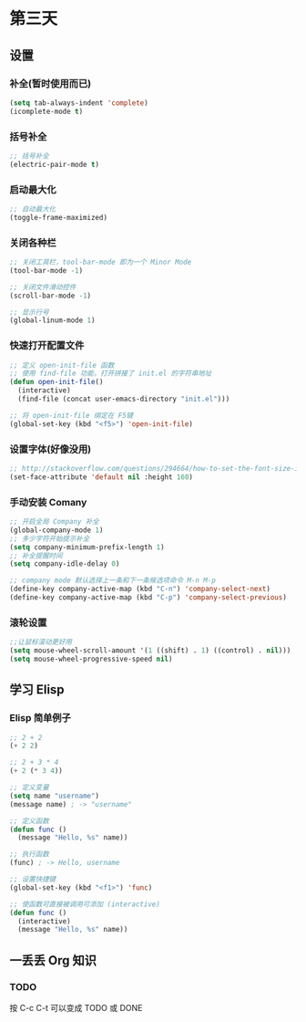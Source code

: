 * 第三天

** 设置

*** 补全(暂时使用而已)

#+BEGIN_SRC emacs-lisp
  (setq tab-always-indent 'complete)
  (icomplete-mode t)
#+END_SRC


*** 括号补全

#+BEGIN_SRC emacs-lisp
  ;; 括号补全
  (electric-pair-mode t)
#+END_SRC


*** 启动最大化

#+BEGIN_SRC emacs-lisp
  ;; 自动最大化
  (toggle-frame-maximized)
#+END_SRC


*** 关闭各种栏

#+BEGIN_SRC emacs-lisp
  ;; 关闭工具栏，tool-bar-mode 即为一个 Minor Mode
  (tool-bar-mode -1)

  ;; 关闭文件滑动控件
  (scroll-bar-mode -1)

  ;; 显示行号
  (global-linum-mode 1)
#+END_SRC


*** 快速打开配置文件

#+BEGIN_SRC emacs-lisp
  ;; 定义 open-init-file 函数
  ;; 使用 find-file 功能，打开拼接了 init.el 的字符串地址
  (defun open-init-file()
    (interactive)
    (find-file (concat user-emacs-directory "init.el")))

  ;; 将 open-init-file 绑定在 F5键  
  (global-set-key (kbd "<f5>") 'open-init-file)
#+END_SRC

*** 设置字体(好像没用)

#+BEGIN_SRC emacs-lisp
  ;; http://stackoverflow.com/questions/294664/how-to-set-the-font-size-in-emacs
  (set-face-attribute 'default nil :height 160)
#+END_SRC


*** 手动安装 Comany

#+BEGIN_SRC emacs-lisp
  ;; 开启全局 Company 补全
  (global-company-mode 1)
  ;; 多少字符开始提示补全
  (setq company-minimum-prefix-length 1)
  ;; 补全提醒时间
  (setq company-idle-delay 0)

  ;; company mode 默认选择上一条和下一条候选项命令 M-n M-p
  (define-key company-active-map (kbd "C-n") 'company-select-next)
  (define-key company-active-map (kbd "C-p") 'company-select-previous)
#+END_SRC


*** 滚轮设置

#+BEGIN_SRC emacs-lisp
  ;;让鼠标滚动更好用
  (setq mouse-wheel-scroll-amount '(1 ((shift) . 1) ((control) . nil)))
  (setq mouse-wheel-progressive-speed nil)
#+END_SRC


** 学习 Elisp

*** Elisp 简单例子

#+BEGIN_SRC emacs-lisp
  ;; 2 + 2
  (+ 2 2)

  ;; 2 + 3 * 4
  (+ 2 (* 3 4))

  ;; 定义变量
  (setq name "username")
  (message name) ; -> "username"

  ;; 定义函数
  (defun func ()
    (message "Hello, %s" name))

  ;; 执行函数
  (func) ; -> Hello, username

  ;; 设置快捷键
  (global-set-key (kbd "<f1>") 'func)

  ;; 使函数可直接被调用可添加 (interactive)
  (defun func ()
    (interactive)
    (message "Hello, %s" name))
#+END_SRC


** 一丢丢 Org 知识

*** TODO

按 C-c C-t 可以变成 TODO 或 DONE
